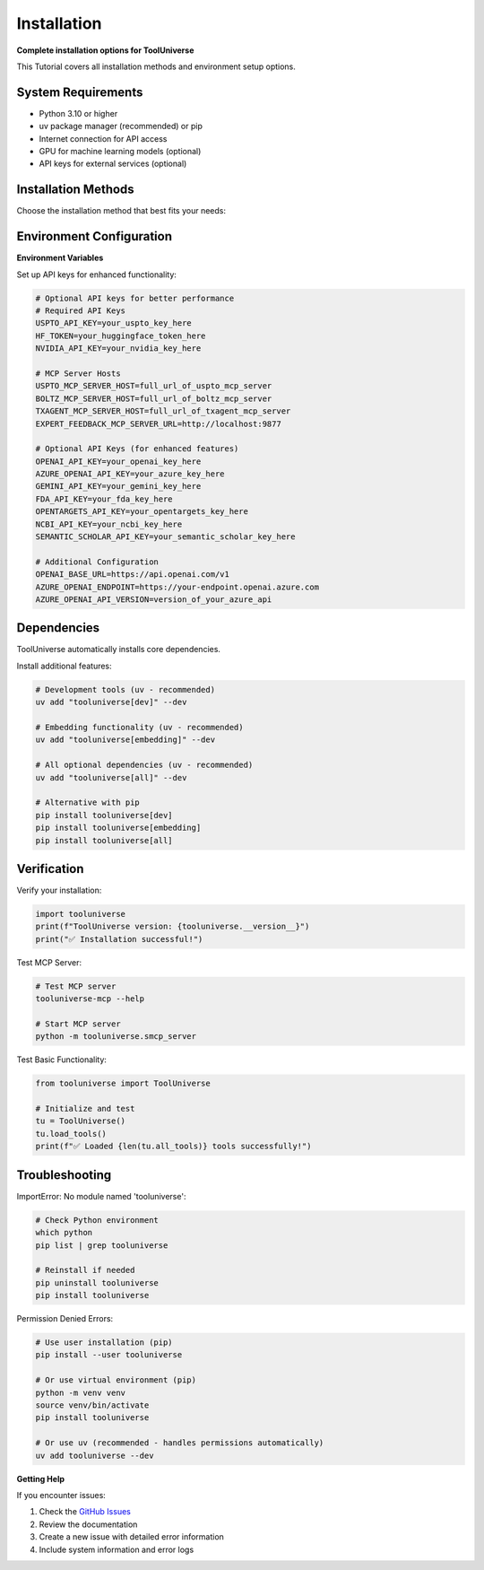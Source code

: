 Installation
==================

**Complete installation options for ToolUniverse**

This Tutorial covers all installation methods and environment setup options.

System Requirements
-------------------

* Python 3.10 or higher
* uv package manager (recommended) or pip
* Internet connection for API access
* GPU for machine learning models (optional)
* API keys for external services (optional)

Installation Methods
--------------------

Choose the installation method that best fits your needs:

.. tabs::

   .. tab:: 📦 PyPI Installation

      Install ToolUniverse using pip:

      .. code-block:: bash

         pip install tooluniverse

      **Install with Optional Dependencies (pip)**

      For enhanced functionality:

      .. code-block:: bash

         pip install tooluniverse[dev]
         pip install tooluniverse[embedding]
         pip install tooluniverse[all]

      **Verify Installation**

      .. code-block:: python

         import tooluniverse
         print(f"ToolUniverse version: {tooluniverse.__version__}")
         print("✅ Installation successful!")

      **Test MCP Server**

      .. code-block:: bash

         tooluniverse-mcp --help

   .. tab:: 🔧 Development Installation

      **Best for**: Contributors, custom modifications

      **Clone and Install from Source (Recommended with uv)**

      For development or custom modifications:

      .. code-block:: bash

         # Clone the repository
         git clone https://github.com/mims-harvard/ToolUniverse.git

         # Add all dependencies
         uv sync

      **Alternative: Clone and Install from Source (pip)**

      For development or custom modifications:

      .. code-block:: bash

         # Clone the repository
         git clone https://github.com/mims-harvard/ToolUniverse.git

         # Install in editable mode
         pip install -e .

         # Install development dependencies
         pip install -e .[dev]

         # Auto-setup pre-commit hooks (recommended)
         ./setup_precommit.sh

      **Alternative: Development Setup with Virtual Environment (pip)**

      .. code-block:: bash

         # Create virtual environment
         python -m venv tooluniverse-env
         source tooluniverse-env/bin/activate  # On Windows: tooluniverse-env\Scripts\activate

         # Install in development mode
         pip install -e .[dev]

         # Auto-setup pre-commit hooks (recommended)
         ./setup_precommit.sh

   .. tab:: 🐳 Container Installation

      **Best for**: Isolated environments, CI/CD

      **Docker Installation**

      Create a Dockerfile:

      .. code-block:: dockerfile

         FROM python:3.10-slim

         WORKDIR /app
         COPY requirements.txt .
         RUN pip install -r requirements.txt
         RUN pip install tooluniverse

         CMD ["python", "-m", "tooluniverse.smcp_server"]

      **Docker Compose**

      .. code-block:: yaml

         version: '3.8'
         services:
           tooluniverse:
             build: .
             ports:
               - "8000:8000"
             environment:
               - OPENTARGETS_API_KEY=${OPENTARGETS_API_KEY}
               - NCBI_API_KEY=${NCBI_API_KEY}
             volumes:
               - ./data:/app/data

Environment Configuration
-------------------------

**Environment Variables**

Set up API keys for enhanced functionality:

.. code-block:: bash

   # Optional API keys for better performance
   # Required API Keys
   USPTO_API_KEY=your_uspto_key_here
   HF_TOKEN=your_huggingface_token_here
   NVIDIA_API_KEY=your_nvidia_key_here

   # MCP Server Hosts
   USPTO_MCP_SERVER_HOST=full_url_of_uspto_mcp_server
   BOLTZ_MCP_SERVER_HOST=full_url_of_boltz_mcp_server
   TXAGENT_MCP_SERVER_HOST=full_url_of_txagent_mcp_server
   EXPERT_FEEDBACK_MCP_SERVER_URL=http://localhost:9877

   # Optional API Keys (for enhanced features)
   OPENAI_API_KEY=your_openai_key_here
   AZURE_OPENAI_API_KEY=your_azure_key_here
   GEMINI_API_KEY=your_gemini_key_here
   FDA_API_KEY=your_fda_key_here
   OPENTARGETS_API_KEY=your_opentargets_key_here
   NCBI_API_KEY=your_ncbi_key_here
   SEMANTIC_SCHOLAR_API_KEY=your_semantic_scholar_key_here

   # Additional Configuration
   OPENAI_BASE_URL=https://api.openai.com/v1
   AZURE_OPENAI_ENDPOINT=https://your-endpoint.openai.azure.com
   AZURE_OPENAI_API_VERSION=version_of_your_azure_api


Dependencies
------------



ToolUniverse automatically installs core dependencies.

Install additional features:

.. code-block:: bash

   # Development tools (uv - recommended)
   uv add "tooluniverse[dev]" --dev

   # Embedding functionality (uv - recommended)
   uv add "tooluniverse[embedding]" --dev

   # All optional dependencies (uv - recommended)
   uv add "tooluniverse[all]" --dev

   # Alternative with pip
   pip install tooluniverse[dev]
   pip install tooluniverse[embedding]
   pip install tooluniverse[all]


Verification
------------

Verify your installation:

.. code-block:: python

   import tooluniverse
   print(f"ToolUniverse version: {tooluniverse.__version__}")
   print("✅ Installation successful!")

Test MCP Server:

.. code-block:: bash

   # Test MCP server
   tooluniverse-mcp --help

   # Start MCP server
   python -m tooluniverse.smcp_server

Test Basic Functionality:

.. code-block:: python

   from tooluniverse import ToolUniverse

   # Initialize and test
   tu = ToolUniverse()
   tu.load_tools()
   print(f"✅ Loaded {len(tu.all_tools)} tools successfully!")

Troubleshooting
---------------

ImportError: No module named 'tooluniverse':

.. code-block:: bash

   # Check Python environment
   which python
   pip list | grep tooluniverse

   # Reinstall if needed
   pip uninstall tooluniverse
   pip install tooluniverse

Permission Denied Errors:

.. code-block:: bash

   # Use user installation (pip)
   pip install --user tooluniverse

   # Or use virtual environment (pip)
   python -m venv venv
   source venv/bin/activate
   pip install tooluniverse

   # Or use uv (recommended - handles permissions automatically)
   uv add tooluniverse --dev

**Getting Help**

If you encounter issues:

1. Check the `GitHub Issues <https://github.com/mims-harvard/ToolUniverse/issues>`_
2. Review the documentation
3. Create a new issue with detailed error information
4. Include system information and error logs